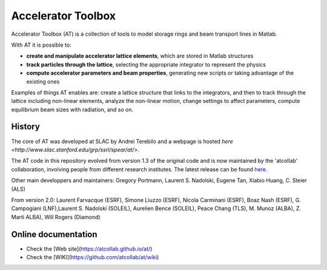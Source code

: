 Accelerator Toolbox
===================

Accelerator Toolbox (AT) is a collection of tools to model storage rings and beam transport lines in Matlab.

With AT it is possible to:

- **create and manipulate accelerator lattice elements**, which are stored in Matlab structures
- **track particles through the lattice**, selecting the appropriate integrator to represent the physics
- **compute accelerator parameters and beam properties**, generating new scripts or taking advantage of the existing ones

Examples of things AT enables are: create a lattice structure that links to the integrators, and then to track through the lattice 
including non-linear elements, analyze the non-linear motion, change settings to affect parameters, compute equilibrium beam sizes 
with radiation, and so on.

History
-------

The core of AT was developed at SLAC by Andrei Terebilo and a webpage is hosted `here <http://www.slac.stanford.edu/grp/ssrl/spear/at/>`.

The AT code in this repository evolved from version 1.3 of the original code and is now maintained by the 'atcollab' collaboration, 
involving people from different research institutes. The latest release can be found `here <https://github.com/atcollab/at/releases>`_.

Other main developpers and maintainers: 
Gregory Portmann, Laurent S. Nadolski, Eugene Tan, Xiabio Huang, C. Steier (ALS)

From version 2.0: 
Laurent Farvacque (ESRF), Simone Liuzzo (ESRF), Nicola Carminani (ESRF), Boaz Nash (ESRF), 
G. Campogiani (LNF),Laurent S. Nadolski (SOLEIL), Aurelien Bence (SOLEIL), Peace Chang (TLS), 
M. Munoz (ALBA), Z. Marti ALBA), Will Rogers (Diamond)

Online documentation
--------------------
- Check the [Web site](https://atcollab.github.io/at/) 
- Check the [WIKI](https://github.com/atcollab/at/wiki)
